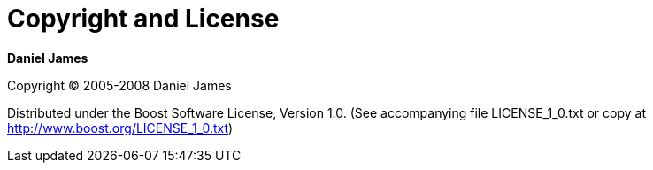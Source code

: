 [#copyright]
= Copyright and License

:idprefix: copyright_

*Daniel James*

Copyright (C) 2005-2008 Daniel James

Distributed under the Boost Software License, Version 1.0. (See accompanying file LICENSE_1_0.txt or copy at http://www.boost.org/LICENSE_1_0.txt)
